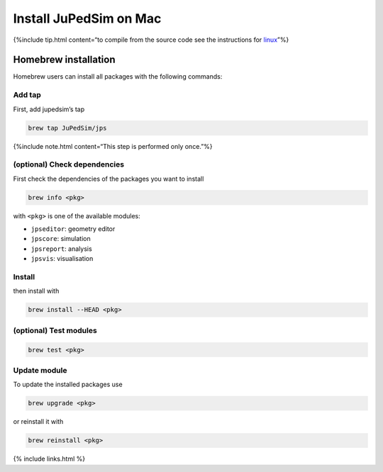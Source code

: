 =======================
Install JuPedSim on Mac
=======================

{%include tip.html content=“to compile from the source code see the
instructions for `linux <jupedsim_install_on_linux.html>`__”%}

Homebrew installation
=====================

Homebrew users can install all packages with the following commands:

Add tap
-------

First, add jupedsim’s tap

.. code:: bash

    brew tap JuPedSim/jps

{%include note.html content=“This step is performed only once.”%}

(optional) Check dependencies
-----------------------------

First check the dependencies of the packages you want to install

.. code:: bash

    brew info <pkg>

with ``<pkg>`` is one of the available modules:

-  ``jpseditor``: geometry editor
-  ``jpscore``: simulation
-  ``jpsreport``: analysis
-  ``jpsvis``: visualisation

Install
-------

then install with

.. code:: bash

    brew install --HEAD <pkg>

(optional) Test modules
-----------------------

.. code:: bash

    brew test <pkg>

Update module
-------------

To update the installed packages use

.. code:: bash

    brew upgrade <pkg>

or reinstall it with

.. code:: bash

    brew reinstall <pkg>

{% include links.html %}
